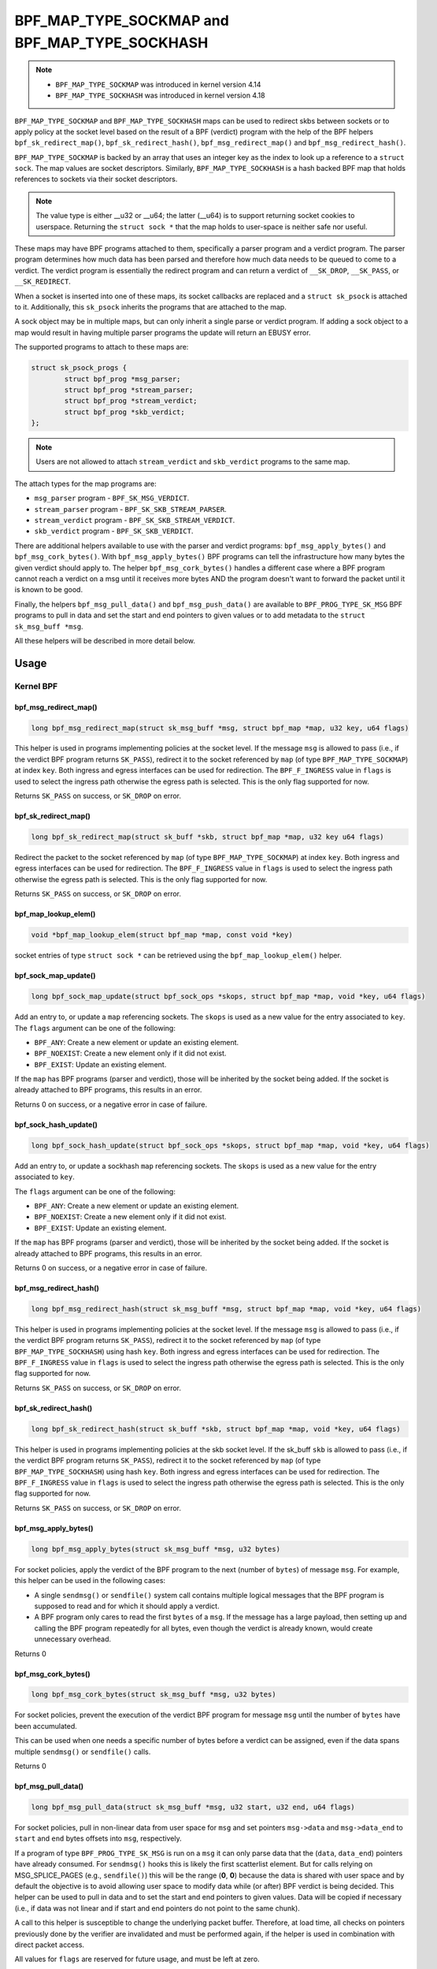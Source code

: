 .. SPDX-License-Identifier: GPL-2.0-only
.. Copyright Red Hat

==============================================
BPF_MAP_TYPE_SOCKMAP and BPF_MAP_TYPE_SOCKHASH
==============================================

.. note::
   - ``BPF_MAP_TYPE_SOCKMAP`` was introduced in kernel version 4.14
   - ``BPF_MAP_TYPE_SOCKHASH`` was introduced in kernel version 4.18

``BPF_MAP_TYPE_SOCKMAP`` and ``BPF_MAP_TYPE_SOCKHASH`` maps can be used to
redirect skbs between sockets or to apply policy at the socket level based on
the result of a BPF (verdict) program with the help of the BPF helpers
``bpf_sk_redirect_map()``, ``bpf_sk_redirect_hash()``,
``bpf_msg_redirect_map()`` and ``bpf_msg_redirect_hash()``.

``BPF_MAP_TYPE_SOCKMAP`` is backed by an array that uses an integer key as the
index to look up a reference to a ``struct sock``. The map values are socket
descriptors. Similarly, ``BPF_MAP_TYPE_SOCKHASH`` is a hash backed BPF map that
holds references to sockets via their socket descriptors.

.. note::
    The value type is either __u32 or __u64; the latter (__u64) is to support
    returning socket cookies to userspace. Returning the ``struct sock *`` that
    the map holds to user-space is neither safe nor useful.

These maps may have BPF programs attached to them, specifically a parser program
and a verdict program. The parser program determines how much data has been
parsed and therefore how much data needs to be queued to come to a verdict. The
verdict program is essentially the redirect program and can return a verdict
of ``__SK_DROP``, ``__SK_PASS``, or ``__SK_REDIRECT``.

When a socket is inserted into one of these maps, its socket callbacks are
replaced and a ``struct sk_psock`` is attached to it. Additionally, this
``sk_psock`` inherits the programs that are attached to the map.

A sock object may be in multiple maps, but can only inherit a single
parse or verdict program. If adding a sock object to a map would result
in having multiple parser programs the update will return an EBUSY error.

The supported programs to attach to these maps are:

.. code-block:: c

	struct sk_psock_progs {
		struct bpf_prog *msg_parser;
		struct bpf_prog *stream_parser;
		struct bpf_prog *stream_verdict;
		struct bpf_prog	*skb_verdict;
	};

.. note::
    Users are not allowed to attach ``stream_verdict`` and ``skb_verdict``
    programs to the same map.

The attach types for the map programs are:

- ``msg_parser`` program - ``BPF_SK_MSG_VERDICT``.
- ``stream_parser`` program - ``BPF_SK_SKB_STREAM_PARSER``.
- ``stream_verdict`` program - ``BPF_SK_SKB_STREAM_VERDICT``.
- ``skb_verdict`` program - ``BPF_SK_SKB_VERDICT``.

There are additional helpers available to use with the parser and verdict
programs: ``bpf_msg_apply_bytes()`` and ``bpf_msg_cork_bytes()``. With
``bpf_msg_apply_bytes()`` BPF programs can tell the infrastructure how many
bytes the given verdict should apply to. The helper ``bpf_msg_cork_bytes()``
handles a different case where a BPF program cannot reach a verdict on a msg
until it receives more bytes AND the program doesn't want to forward the packet
until it is known to be good.

Finally, the helpers ``bpf_msg_pull_data()`` and ``bpf_msg_push_data()`` are
available to ``BPF_PROG_TYPE_SK_MSG`` BPF programs to pull in data and set the
start and end pointers to given values or to add metadata to the ``struct
sk_msg_buff *msg``.

All these helpers will be described in more detail below.

Usage
=====
Kernel BPF
----------
bpf_msg_redirect_map()
^^^^^^^^^^^^^^^^^^^^^^
.. code-block:: c

	long bpf_msg_redirect_map(struct sk_msg_buff *msg, struct bpf_map *map, u32 key, u64 flags)

This helper is used in programs implementing policies at the socket level. If
the message ``msg`` is allowed to pass (i.e., if the verdict BPF program
returns ``SK_PASS``), redirect it to the socket referenced by ``map`` (of type
``BPF_MAP_TYPE_SOCKMAP``) at index ``key``. Both ingress and egress interfaces
can be used for redirection. The ``BPF_F_INGRESS`` value in ``flags`` is used
to select the ingress path otherwise the egress path is selected. This is the
only flag supported for now.

Returns ``SK_PASS`` on success, or ``SK_DROP`` on error.

bpf_sk_redirect_map()
^^^^^^^^^^^^^^^^^^^^^
.. code-block:: c

    long bpf_sk_redirect_map(struct sk_buff *skb, struct bpf_map *map, u32 key u64 flags)

Redirect the packet to the socket referenced by ``map`` (of type
``BPF_MAP_TYPE_SOCKMAP``) at index ``key``. Both ingress and egress interfaces
can be used for redirection. The ``BPF_F_INGRESS`` value in ``flags`` is used
to select the ingress path otherwise the egress path is selected. This is the
only flag supported for now.

Returns ``SK_PASS`` on success, or ``SK_DROP`` on error.

bpf_map_lookup_elem()
^^^^^^^^^^^^^^^^^^^^^
.. code-block:: c

    void *bpf_map_lookup_elem(struct bpf_map *map, const void *key)

socket entries of type ``struct sock *`` can be retrieved using the
``bpf_map_lookup_elem()`` helper.

bpf_sock_map_update()
^^^^^^^^^^^^^^^^^^^^^
.. code-block:: c

    long bpf_sock_map_update(struct bpf_sock_ops *skops, struct bpf_map *map, void *key, u64 flags)

Add an entry to, or update a ``map`` referencing sockets. The ``skops`` is used
as a new value for the entry associated to ``key``. The ``flags`` argument can
be one of the following:

- ``BPF_ANY``: Create a new element or update an existing element.
- ``BPF_NOEXIST``: Create a new element only if it did not exist.
- ``BPF_EXIST``: Update an existing element.

If the ``map`` has BPF programs (parser and verdict), those will be inherited
by the socket being added. If the socket is already attached to BPF programs,
this results in an error.

Returns 0 on success, or a negative error in case of failure.

bpf_sock_hash_update()
^^^^^^^^^^^^^^^^^^^^^^
.. code-block:: c

    long bpf_sock_hash_update(struct bpf_sock_ops *skops, struct bpf_map *map, void *key, u64 flags)

Add an entry to, or update a sockhash ``map`` referencing sockets. The ``skops``
is used as a new value for the entry associated to ``key``.

The ``flags`` argument can be one of the following:

- ``BPF_ANY``: Create a new element or update an existing element.
- ``BPF_NOEXIST``: Create a new element only if it did not exist.
- ``BPF_EXIST``: Update an existing element.

If the ``map`` has BPF programs (parser and verdict), those will be inherited
by the socket being added. If the socket is already attached to BPF programs,
this results in an error.

Returns 0 on success, or a negative error in case of failure.

bpf_msg_redirect_hash()
^^^^^^^^^^^^^^^^^^^^^^^
.. code-block:: c

    long bpf_msg_redirect_hash(struct sk_msg_buff *msg, struct bpf_map *map, void *key, u64 flags)

This helper is used in programs implementing policies at the socket level. If
the message ``msg`` is allowed to pass (i.e., if the verdict BPF program returns
``SK_PASS``), redirect it to the socket referenced by ``map`` (of type
``BPF_MAP_TYPE_SOCKHASH``) using hash ``key``. Both ingress and egress
interfaces can be used for redirection. The ``BPF_F_INGRESS`` value in
``flags`` is used to select the ingress path otherwise the egress path is
selected. This is the only flag supported for now.

Returns ``SK_PASS`` on success, or ``SK_DROP`` on error.

bpf_sk_redirect_hash()
^^^^^^^^^^^^^^^^^^^^^^
.. code-block:: c

    long bpf_sk_redirect_hash(struct sk_buff *skb, struct bpf_map *map, void *key, u64 flags)

This helper is used in programs implementing policies at the skb socket level.
If the sk_buff ``skb`` is allowed to pass (i.e., if the verdict BPF program
returns ``SK_PASS``), redirect it to the socket referenced by ``map`` (of type
``BPF_MAP_TYPE_SOCKHASH``) using hash ``key``. Both ingress and egress
interfaces can be used for redirection. The ``BPF_F_INGRESS`` value in
``flags`` is used to select the ingress path otherwise the egress path is
selected. This is the only flag supported for now.

Returns ``SK_PASS`` on success, or ``SK_DROP`` on error.

bpf_msg_apply_bytes()
^^^^^^^^^^^^^^^^^^^^^^
.. code-block:: c

    long bpf_msg_apply_bytes(struct sk_msg_buff *msg, u32 bytes)

For socket policies, apply the verdict of the BPF program to the next (number
of ``bytes``) of message ``msg``. For example, this helper can be used in the
following cases:

- A single ``sendmsg()`` or ``sendfile()`` system call contains multiple
  logical messages that the BPF program is supposed to read and for which it
  should apply a verdict.
- A BPF program only cares to read the first ``bytes`` of a ``msg``. If the
  message has a large payload, then setting up and calling the BPF program
  repeatedly for all bytes, even though the verdict is already known, would
  create unnecessary overhead.

Returns 0

bpf_msg_cork_bytes()
^^^^^^^^^^^^^^^^^^^^^^
.. code-block:: c

    long bpf_msg_cork_bytes(struct sk_msg_buff *msg, u32 bytes)

For socket policies, prevent the execution of the verdict BPF program for
message ``msg`` until the number of ``bytes`` have been accumulated.

This can be used when one needs a specific number of bytes before a verdict can
be assigned, even if the data spans multiple ``sendmsg()`` or ``sendfile()``
calls.

Returns 0

bpf_msg_pull_data()
^^^^^^^^^^^^^^^^^^^^^^
.. code-block:: c

    long bpf_msg_pull_data(struct sk_msg_buff *msg, u32 start, u32 end, u64 flags)

For socket policies, pull in non-linear data from user space for ``msg`` and set
pointers ``msg->data`` and ``msg->data_end`` to ``start`` and ``end`` bytes
offsets into ``msg``, respectively.

If a program of type ``BPF_PROG_TYPE_SK_MSG`` is run on a ``msg`` it can only
parse data that the (``data``, ``data_end``) pointers have already consumed.
For ``sendmsg()`` hooks this is likely the first scatterlist element. But for
calls relying on MSG_SPLICE_PAGES (e.g., ``sendfile()``) this will be the
range (**0**, **0**) because the data is shared with user space and by default
the objective is to avoid allowing user space to modify data while (or after)
BPF verdict is being decided. This helper can be used to pull in data and to
set the start and end pointers to given values. Data will be copied if
necessary (i.e., if data was not linear and if start and end pointers do not
point to the same chunk).

A call to this helper is susceptible to change the underlying packet buffer.
Therefore, at load time, all checks on pointers previously done by the verifier
are invalidated and must be performed again, if the helper is used in
combination with direct packet access.

All values for ``flags`` are reserved for future usage, and must be left at
zero.

Returns 0 on success, or a negative error in case of failure.

bpf_map_lookup_elem()
^^^^^^^^^^^^^^^^^^^^^

.. code-block:: c

	void *bpf_map_lookup_elem(struct bpf_map *map, const void *key)

Look up a socket entry in the sockmap or sockhash map.

Returns the socket entry associated to ``key``, or NULL if no entry was found.

bpf_map_update_elem()
^^^^^^^^^^^^^^^^^^^^^
.. code-block:: c

	long bpf_map_update_elem(struct bpf_map *map, const void *key, const void *value, u64 flags)

Add or update a socket entry in a sockmap or sockhash.

The flags argument can be one of the following:

- BPF_ANY: Create a new element or update an existing element.
- BPF_NOEXIST: Create a new element only if it did not exist.
- BPF_EXIST: Update an existing element.

Returns 0 on success, or a negative error in case of failure.

bpf_map_delete_elem()
^^^^^^^^^^^^^^^^^^^^^^
.. code-block:: c

    long bpf_map_delete_elem(struct bpf_map *map, const void *key)

Delete a socket entry from a sockmap or a sockhash.

Returns	0 on success, or a negative error in case of failure.

User space
----------
bpf_map_update_elem()
^^^^^^^^^^^^^^^^^^^^^
.. code-block:: c

	int bpf_map_update_elem(int fd, const void *key, const void *value, __u64 flags)

Sockmap entries can be added or updated using the ``bpf_map_update_elem()``
function. The ``key`` parameter is the index value of the sockmap array. And the
``value`` parameter is the FD value of that socket.

Under the hood, the sockmap update function uses the socket FD value to
retrieve the associated socket and its attached psock.

The flags argument can be one of the following:

- BPF_ANY: Create a new element or update an existing element.
- BPF_NOEXIST: Create a new element only if it did not exist.
- BPF_EXIST: Update an existing element.

bpf_map_lookup_elem()
^^^^^^^^^^^^^^^^^^^^^
.. code-block:: c

    int bpf_map_lookup_elem(int fd, const void *key, void *value)

Sockmap entries can be retrieved using the ``bpf_map_lookup_elem()`` function.

.. note::
	The entry returned is a socket cookie rather than a socket itself.

bpf_map_delete_elem()
^^^^^^^^^^^^^^^^^^^^^
.. code-block:: c

    int bpf_map_delete_elem(int fd, const void *key)

Sockmap entries can be deleted using the ``bpf_map_delete_elem()``
function.

Returns 0 on success, or negative error in case of failure.

Examples
========

Kernel BPF
----------
Several examples of the use of sockmap APIs can be found in:

- `tools/testing/selftests/bpf/progs/test_sockmap_kern.h`_
- `tools/testing/selftests/bpf/progs/sockmap_parse_prog.c`_
- `tools/testing/selftests/bpf/progs/sockmap_verdict_prog.c`_
- `tools/testing/selftests/bpf/progs/test_sockmap_listen.c`_
- `tools/testing/selftests/bpf/progs/test_sockmap_update.c`_

The following code snippet shows how to declare a sockmap.

.. code-block:: c

	struct {
		__uint(type, BPF_MAP_TYPE_SOCKMAP);
		__uint(max_entries, 1);
		__type(key, __u32);
		__type(value, __u64);
	} sock_map_rx SEC(".maps");

The following code snippet shows a sample parser program.

.. code-block:: c

	SEC("sk_skb/stream_parser")
	int bpf_prog_parser(struct __sk_buff *skb)
	{
		return skb->len;
	}

The following code snippet shows a simple verdict program that interacts with a
sockmap to redirect traffic to another socket based on the local port.

.. code-block:: c

	SEC("sk_skb/stream_verdict")
	int bpf_prog_verdict(struct __sk_buff *skb)
	{
		__u32 lport = skb->local_port;
		__u32 idx = 0;

		if (lport == 10000)
			return bpf_sk_redirect_map(skb, &sock_map_rx, idx, 0);

		return SK_PASS;
	}

The following code snippet shows how to declare a sockhash map.

.. code-block:: c

	struct socket_key {
		__u32 src_ip;
		__u32 dst_ip;
		__u32 src_port;
		__u32 dst_port;
	};

	struct {
		__uint(type, BPF_MAP_TYPE_SOCKHASH);
		__uint(max_entries, 1);
		__type(key, struct socket_key);
		__type(value, __u64);
	} sock_hash_rx SEC(".maps");

The following code snippet shows a simple verdict program that interacts with a
sockhash to redirect traffic to another socket based on a hash of some of the
skb parameters.

.. code-block:: c

	static inline
	void extract_socket_key(struct __sk_buff *skb, struct socket_key *key)
	{
		key->src_ip = skb->remote_ip4;
		key->dst_ip = skb->local_ip4;
		key->src_port = skb->remote_port >> 16;
		key->dst_port = (bpf_htonl(skb->local_port)) >> 16;
	}

	SEC("sk_skb/stream_verdict")
	int bpf_prog_verdict(struct __sk_buff *skb)
	{
		struct socket_key key;

		extract_socket_key(skb, &key);

		return bpf_sk_redirect_hash(skb, &sock_hash_rx, &key, 0);
	}

User space
----------
Several examples of the use of sockmap APIs can be found in:

- `tools/testing/selftests/bpf/prog_tests/sockmap_basic.c`_
- `tools/testing/selftests/bpf/test_sockmap.c`_
- `tools/testing/selftests/bpf/test_maps.c`_

The following code sample shows how to create a sockmap, attach a parser and
verdict program, as well as add a socket entry.

.. code-block:: c

	int create_sample_sockmap(int sock, int parse_prog_fd, int verdict_prog_fd)
	{
		int index = 0;
		int map, err;

		map = bpf_map_create(BPF_MAP_TYPE_SOCKMAP, NULL, sizeof(int), sizeof(int), 1, NULL);
		if (map < 0) {
			fprintf(stderr, "Failed to create sockmap: %s\n", strerror(errno));
			return -1;
		}

		err = bpf_prog_attach(parse_prog_fd, map, BPF_SK_SKB_STREAM_PARSER, 0);
		if (err){
			fprintf(stderr, "Failed to attach_parser_prog_to_map: %s\n", strerror(errno));
			goto out;
		}

		err = bpf_prog_attach(verdict_prog_fd, map, BPF_SK_SKB_STREAM_VERDICT, 0);
		if (err){
			fprintf(stderr, "Failed to attach_verdict_prog_to_map: %s\n", strerror(errno));
			goto out;
		}

		err = bpf_map_update_elem(map, &index, &sock, BPF_NOEXIST);
		if (err) {
			fprintf(stderr, "Failed to update sockmap: %s\n", strerror(errno));
			goto out;
		}

	out:
		close(map);
		return err;
	}

References
===========

- https://github.com/jrfastab/freax-kernel-xdp/commit/c89fd73cb9d2d7f3c716c3e00836f07b1aeb261f
- https://lwn.net/Articles/731133/
- http://vger.kernel.org/lpc_net2018_talks/ktls_bpf_paper.pdf
- https://lwn.net/Articles/748628/
- https://lore.kernel.org/bpf/20200218171023.844439-7-jakub@cloudflare.com/

.. _`tools/testing/selftests/bpf/progs/test_sockmap_kern.h`: https://git.kernel.org/pub/scm/freax/kernel/git/torvalds/freax.git/tree/tools/testing/selftests/bpf/progs/test_sockmap_kern.h
.. _`tools/testing/selftests/bpf/progs/sockmap_parse_prog.c`: https://git.kernel.org/pub/scm/freax/kernel/git/torvalds/freax.git/tree/tools/testing/selftests/bpf/progs/sockmap_parse_prog.c
.. _`tools/testing/selftests/bpf/progs/sockmap_verdict_prog.c`: https://git.kernel.org/pub/scm/freax/kernel/git/torvalds/freax.git/tree/tools/testing/selftests/bpf/progs/sockmap_verdict_prog.c
.. _`tools/testing/selftests/bpf/prog_tests/sockmap_basic.c`: https://git.kernel.org/pub/scm/freax/kernel/git/torvalds/freax.git/tree/tools/testing/selftests/bpf/prog_tests/sockmap_basic.c
.. _`tools/testing/selftests/bpf/test_sockmap.c`: https://git.kernel.org/pub/scm/freax/kernel/git/torvalds/freax.git/tree/tools/testing/selftests/bpf/test_sockmap.c
.. _`tools/testing/selftests/bpf/test_maps.c`: https://git.kernel.org/pub/scm/freax/kernel/git/torvalds/freax.git/tree/tools/testing/selftests/bpf/test_maps.c
.. _`tools/testing/selftests/bpf/progs/test_sockmap_listen.c`: https://git.kernel.org/pub/scm/freax/kernel/git/torvalds/freax.git/tree/tools/testing/selftests/bpf/progs/test_sockmap_listen.c
.. _`tools/testing/selftests/bpf/progs/test_sockmap_update.c`: https://git.kernel.org/pub/scm/freax/kernel/git/torvalds/freax.git/tree/tools/testing/selftests/bpf/progs/test_sockmap_update.c
